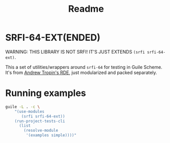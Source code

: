 #+title: Readme

* SRFI-64-EXT(ENDED)
WARNING: THIS LIBRARY IS NOT SRFI! IT'S JUST EXTENDS ~(srfi srfi-64-ext)~.

This a set of utilities/wrappers around ~srfi-64~ for testing in Guile Scheme. It's from [[https://git.sr.ht/~abcdw/rde][Andrew Tropin's RDE]], just modularized and packed separately.
* Running examples
#+begin_src sh
guile -L . -c \
    "(use-modules
       (srfi srfi-64-ext))
    (run-project-tests-cli
      (list
        (resolve-module
         '(examples simple))))"
#+end_src
